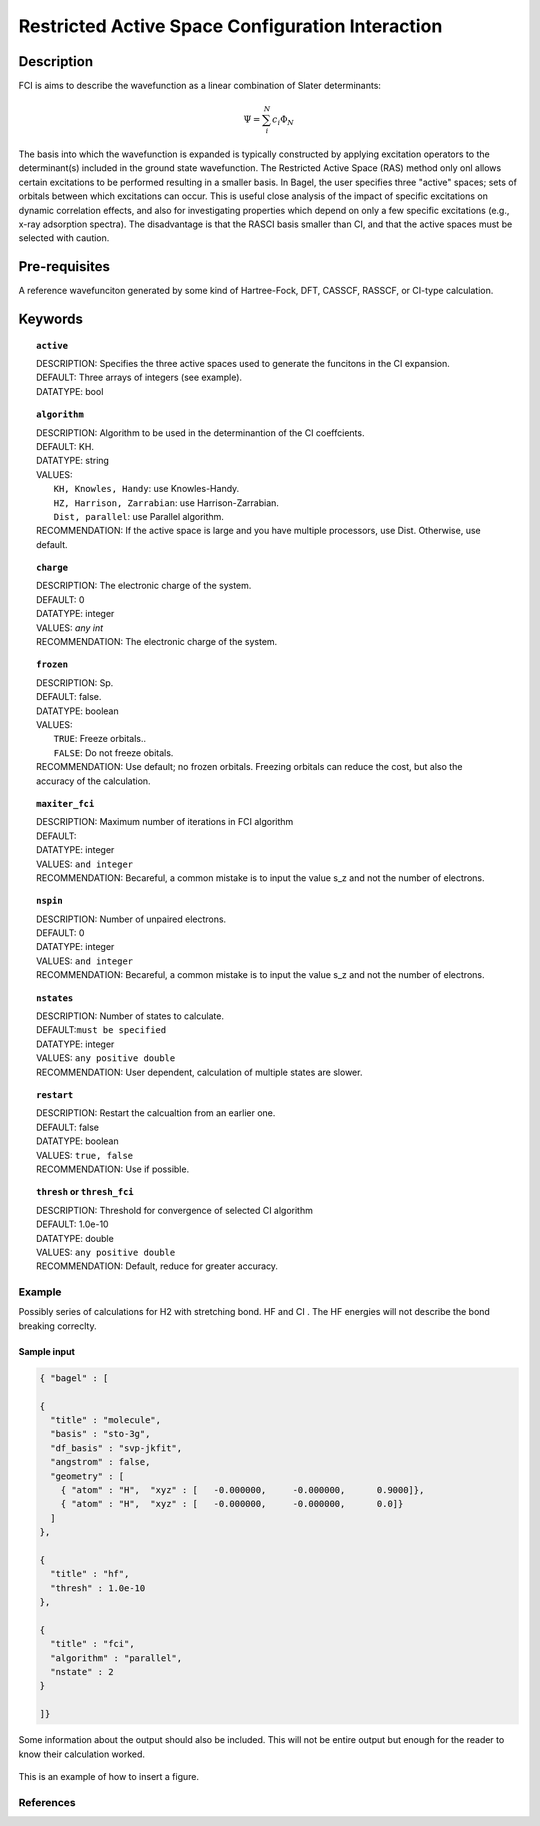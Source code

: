 .. _rasci:


*******
Restricted Active Space Configuration Interaction
*******

======
Description 
======

FCI is aims to describe the wavefunction as a linear combination of Slater determinants:

.. math::
  \Psi = \sum^{N}_{i}c_{i}\Phi_{N}

The basis into which the wavefunction is expanded is typically constructed by applying excitation operators to the determinant(s) included in the ground state wavefunction. The Restricted Active Space (RAS) method only onl allows certain excitations to be performed resulting in a smaller basis. In Bagel, the user specifies three "active" spaces; sets of orbitals between which excitations can occur.  This is useful close analysis of the impact of specific excitations on dynamic correlation effects, and also for investigating properties which depend on only a few specific excitations (e.g., x-ray adsorption spectra). The disadvantage is that the RASCI basis smaller than CI, and that the active spaces must be selected with caution.



==================
Pre-requisites
==================
A reference wavefunciton generated by some kind of Hartree-Fock, DFT, CASSCF, RASSCF, or CI-type calculation.

============
Keywords
============


.. topic:: ``active``

   | DESCRIPTION: Specifies the three active spaces used to generate the funcitons in the CI expansion.
   | DEFAULT: Three arrays of integers (see example).
   | DATATYPE: bool

.. topic:: ``algorithm``
   
   | DESCRIPTION: Algorithm to be used in the determinantion of the CI coeffcients.
   | DEFAULT: KH.
   | DATATYPE: string
   | VALUES: 
   |    ``KH, Knowles, Handy``: use Knowles-Handy.
   |    ``HZ, Harrison, Zarrabian``: use Harrison-Zarrabian.
   |    ``Dist, parallel``: use Parallel algorithm.
   | RECOMMENDATION: If the active space is large and you have multiple processors, use Dist. Otherwise, use default.

.. topic:: ``charge``

   | DESCRIPTION: The electronic charge of the system.
   | DEFAULT:  0
   | DATATYPE: integer
   | VALUES: `any int`
   | RECOMMENDATION: The electronic charge of the system. 


.. topic:: ``frozen``

   | DESCRIPTION: Sp.
   | DEFAULT: false.
   | DATATYPE: boolean
   | VALUES:
   |    ``TRUE``: Freeze orbitals..
   |    ``FALSE``: Do not freeze obitals.
   | RECOMMENDATION: Use default; no frozen orbitals. Freezing orbitals can reduce the cost, but also the accuracy of the calculation.

.. topic:: ``maxiter_fci``

   | DESCRIPTION: Maximum number of iterations in FCI algorithm 
   | DEFAULT: 
   | DATATYPE: integer
   | VALUES: ``and integer``
   | RECOMMENDATION: Becareful, a common mistake is to input the value s_z and not the number of electrons.

.. topic:: ``nspin``

   | DESCRIPTION: Number of unpaired electrons. 
   | DEFAULT: 0
   | DATATYPE: integer
   | VALUES: ``and integer``
   | RECOMMENDATION: Becareful, a common mistake is to input the value s_z and not the number of electrons.



.. topic:: ``nstates``

   | DESCRIPTION: Number of states to calculate. 
   | DEFAULT:``must be specified``
   | DATATYPE: integer
   | VALUES: ``any positive double``
   | RECOMMENDATION: User dependent, calculation of multiple states are slower.

.. topic:: ``restart``

   | DESCRIPTION: Restart the calcualtion from an earlier one. 
   | DEFAULT: false
   | DATATYPE: boolean
   | VALUES: ``true, false``
   | RECOMMENDATION: Use if possible.



.. topic:: ``thresh`` or ``thresh_fci``

   | DESCRIPTION: Threshold for convergence of selected CI algorithm 
   | DEFAULT: 1.0e-10 
   | DATATYPE: double
   | VALUES: ``any positive double``
   | RECOMMENDATION: Default, reduce for greater accuracy.



Example
=======
Possibly series of calculations for H2 with stretching bond. HF and CI . The HF energies will not describe the bond breaking correclty.

Sample input
------------

.. code-block:: javascript 

   { "bagel" : [

   {
     "title" : "molecule",
     "basis" : "sto-3g",
     "df_basis" : "svp-jkfit",
     "angstrom" : false,
     "geometry" : [
       { "atom" : "H",  "xyz" : [   -0.000000,     -0.000000,      0.9000]},
       { "atom" : "H",  "xyz" : [   -0.000000,     -0.000000,      0.0]}
     ]
   },

   {
     "title" : "hf",
     "thresh" : 1.0e-10
   },

   {
     "title" : "fci",
     "algorithm" : "parallel",
     "nstate" : 2
   }

   ]}


Some information about the output should also be included. This will not be entire output but enough for the reader to know their calculation worked.

.. figure:: figure/example.png
    :width: 200px
    :align: center
    :alt: alternate text
    :figclass: align-center

    This is an example of how to insert a figure. 

References
==========

+-----------------------------------------------+-----------------------------------------------------------------------+
|          Description of Reference             |                          Reference                                    | 
+===============================================+=======================================================================+
| Used for CI convergence algorithm.            | Knowles, N. C. Handy Chem. Phys. Lett.  J. Chem. Phys. 1984               |
+-----------------------------------------------+-----------------------------------------------------------------------+
| Used for CI convergence algorithm.            | John Doe and Jane Doe. J. Chem. Phys. 1980, 5, 120-124.               |
+-----------------------------------------------+-----------------------------------------------------------------------+

